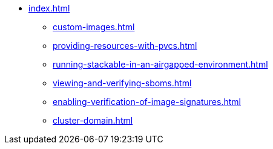 * xref:index.adoc[]
** xref:custom-images.adoc[]
** xref:providing-resources-with-pvcs.adoc[]
** xref:running-stackable-in-an-airgapped-environment.adoc[]
** xref:viewing-and-verifying-sboms.adoc[]
** xref:enabling-verification-of-image-signatures.adoc[]
** xref:cluster-domain.adoc[]
